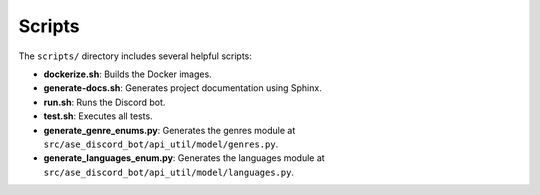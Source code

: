 Scripts
=======

The ``scripts/`` directory includes several helpful scripts:

- **dockerize.sh**: Builds the Docker images.
- **generate-docs.sh**: Generates project documentation using Sphinx.
- **run.sh**: Runs the Discord bot.
- **test.sh**: Executes all tests.
- **generate_genre_enums.py**: Generates the genres module at ``src/ase_discord_bot/api_util/model/genres.py``.
- **generate_languages_enum.py**: Generates the languages module at ``src/ase_discord_bot/api_util/model/languages.py``.

